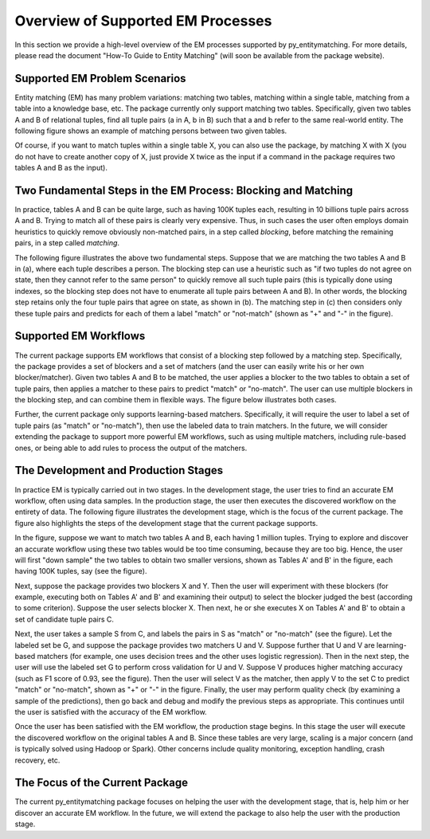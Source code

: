 ==================================
Overview of Supported EM Processes
==================================

In this section we provide a high-level overview of the EM processes supported by
py_entitymatching. For more details, please read the document "How-To Guide to Entity Matching"
(will soon be available from the package website).

Supported EM Problem Scenarios
------------------------------

Entity matching (EM) has many problem variations: matching two tables, matching within a
single table, matching from a table into a knowledge base, etc. The package currently only
support matching two tables. Specifically, given two tables A and B of relational tuples,
find all tuple pairs (a in A, b in B) such that a and b refer to the same real-world
entity. The following figure shows an example of matching persons between two given tables.

.. image:: example-match-two-tables.png
	:scale: 100
    :alt: 'An example of matching two tables'
    

Of course, if you want to match tuples within a single table X, you can also use
the package, by matching X with X (you do not have to create another copy of X,
just provide X twice as the input if a command in the package requires two tables A
and B as the input).

Two Fundamental Steps in the EM Process: Blocking and Matching
--------------------------------------------------------------

In practice, tables A and B can be quite large, such as having 100K tuples each, resulting
in 10 billions tuple pairs across A and B. Trying to match all of these pairs is clearly
very expensive. Thus, in such cases the user often employs domain heuristics to quickly
remove obviously non-matched pairs, in a step called *blocking*, before matching the
remaining pairs, in a step called *matching*.

The following figure illustrates the above two fundamental steps. Suppose that we are
matching the two tables A and B in (a), where each tuple describes a person. The blocking
step can use a heuristic such as "if two tuples do not agree on state, then they cannot
refer to the same person" to quickly remove all such tuple pairs (this is typically
done using indexes, so the blocking step does not have to enumerate all tuple pairs
between A and B). In other words, the blocking step retains only the four tuple pairs
that agree on state, as shown in (b). The matching step in (c) then considers only these
tuple pairs and predicts for each of them a label "match" or "not-match"
(shown as "+" and "-" in the figure).

.. image:: example-blocking-matching.png
	:scale: 100
    :alt: 'An example of blocking and matching'
    
Supported EM Workflows
----------------------

The current package supports EM workflows that consist of a blocking step followed by a matching step. Specifically, the package provides a set of blockers and a set of matchers (and the user can easily write his or her own blocker/matcher). Given two tables A and B to be matched, the user applies a blocker to the two tables to obtain a set of tuple pairs, then applies a matcher to these pairs to predict "match" or "no-match". The user can use multiple blockers in the blocking step, and can combine them in flexible ways. The figure below illustrates both cases. 

.. image:: example-workflow.png
	:scale: 100
    :alt: 'An example of EM workflow'
 
Further, the current package only supports learning-based matchers. Specifically, it will require the user to label a set of tuple pairs (as "match" or "no-match"), then use the labeled data to train matchers. In the future, we will consider extending the package to support more powerful EM workflows, such as using multiple matchers, including rule-based ones, or being able to add rules to process the output of the matchers. 

The Development and Production Stages
-------------------------------------

In practice EM is typically carried out in two stages. In the development stage, the user tries to find an accurate EM workflow, often using data samples. In the production stage, the user then executes the discovered workflow on the entirety of data. The following figure illustrates the development stage, which is the focus of the current package. The figure also highlights the steps of the development stage that the current package supports. 

In the figure, suppose we want to match two tables A and B, each having 1 million tuples. Trying to explore and discover an accurate workflow using these two tables would be too time consuming, because they are too big. Hence, the user will first "down sample" the two tables to obtain two smaller versions, shown as Tables A' and B' in the figure, each having 100K tuples, say (see the figure). 

.. image:: example-dev-stage.png
	:scale: 100
    :alt: 'An example of the development stage'
    
Next, suppose the package provides two blockers X and Y. Then the user will experiment with these blockers (for example, executing both on Tables A' and B' and examining their output) to select the blocker judged the best (according to some criterion). Suppose the user selects blocker X. Then next, he or she executes X on Tables A' and B' to obtain a set of candidate tuple pairs C. 

Next, the user takes a sample S from C, and labels the pairs in S as "match" or "no-match" (see the figure). Let the labeled set be G, and suppose the package provides two matchers U and V. Suppose further that U and V are learning-based matchers (for example, one uses decision trees and the other uses logistic regression). Then in the next step, the user will use the labeled set G to perform cross validation for U and V. Suppose V produces higher matching accuracy (such as F1 score of 0.93, see the figure). Then the user will select V as the matcher, then apply V to the set C to predict "match" or "no-match", shown as "+" or "-" in the figure. Finally, the user may perform quality check (by examining a sample of the predictions), then go back and debug and modify the previous steps as appropriate. This continues until the user is satisfied with the accuracy of the EM workflow. 

Once the user has been satisfied with the EM workflow, the production stage begins. In this stage the user will execute the discovered workflow on the original tables A and B. Since these tables are very large, scaling is a major concern (and is typically solved using Hadoop or Spark). Other concerns include quality monitoring, exception handling, crash recovery, etc. 

The Focus of the Current Package
--------------------------------

The current py_entitymatching package focuses on helping the user with the development stage, that is, help him or her discover an accurate EM workflow. In the future, we will extend the package to also help the user with the production stage. 


